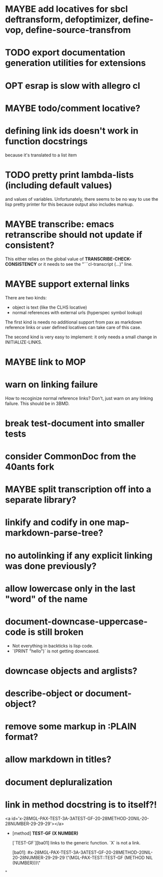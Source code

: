 #+SEQ_TODO: TODO(t@) NEXT(n@) STARTED(s@) WAITING(w@) | DONE(d@) OLD(o@) CANCELLED(c@)
#+TODO: MAYBE(m@) FAILED(f@) LOG(l@) DEFERRED(e@)
* MAYBE add locatives for sbcl deftransform, defoptimizer, define-vop, define-source-transfrom
* TODO export documentation generation utilities for extensions
* OPT esrap is slow with allegro cl
* MAYBE todo/comment locative?
* defining link ids doesn't work in function docstrings
because it's translated to a list item
* TODO pretty print lambda-lists (including default values)
and values of variables. Unfortunately, there seems to be no way to
use the lisp pretty printer for this because output also includes
markup.
* MAYBE transcribe: emacs retranscribe should not update if consistent?
This either relies on the global value of
*TRANSCRIBE-CHECK-CONSISTENCY* or it needs to see the
"```cl-transcript (...)" line.
* MAYBE support external links
There are two kinds:
- object is text (like the CLHS locative)
- normal references with external urls (hyperspec symbol lookup)

The first kind is needs no additional support from pax as markdown
reference links or user defined locatives can take care of this case.

The second kind is very easy to implement: it only needs a small
change in INITIALIZE-LINKS.
* MAYBE link to MOP
* warn on linking failure
How to recoginize normal reference links? Don't, just warn on any
linking failure. This should be in 3BMD.
* break test-document into smaller tests
* consider CommonDoc from the 40ants fork
* MAYBE split transcription off into a separate library?
* linkify and codify in one map-markdown-parse-tree?
* no autolinking if any explicit linking was done previously?
* allow lowercase only in the last "word" of the name
* *document-downcase-uppercase-code* is still broken
- Not everything in backticks is lisp code.
- `(PRINT "hello")` is not getting downcased.
* downcase objects and arglists?
* describe-object or document-object?
* remove some markup in :PLAIN format?
* allow markdown in titles?
* document depluralization
* link in method docstring is to itself?!
<a id='x-28MGL-PAX-TEST-3A-3ATEST-GF-20-28METHOD-20NIL-20-28NUMBER-29-29-29'></a>

- [method] **TEST-GF** *(X NUMBER)*

    [`TEST-GF`][ba01] links to the generic function. `X` is not a link.

  [ba01]: #x-28MGL-PAX-TEST-3A-3ATEST-GF-20-28METHOD-20NIL-20-28NUMBER-29-29-29 \"(MGL-PAX-TEST::TEST-GF (METHOD NIL (NUMBER)))\"
"
